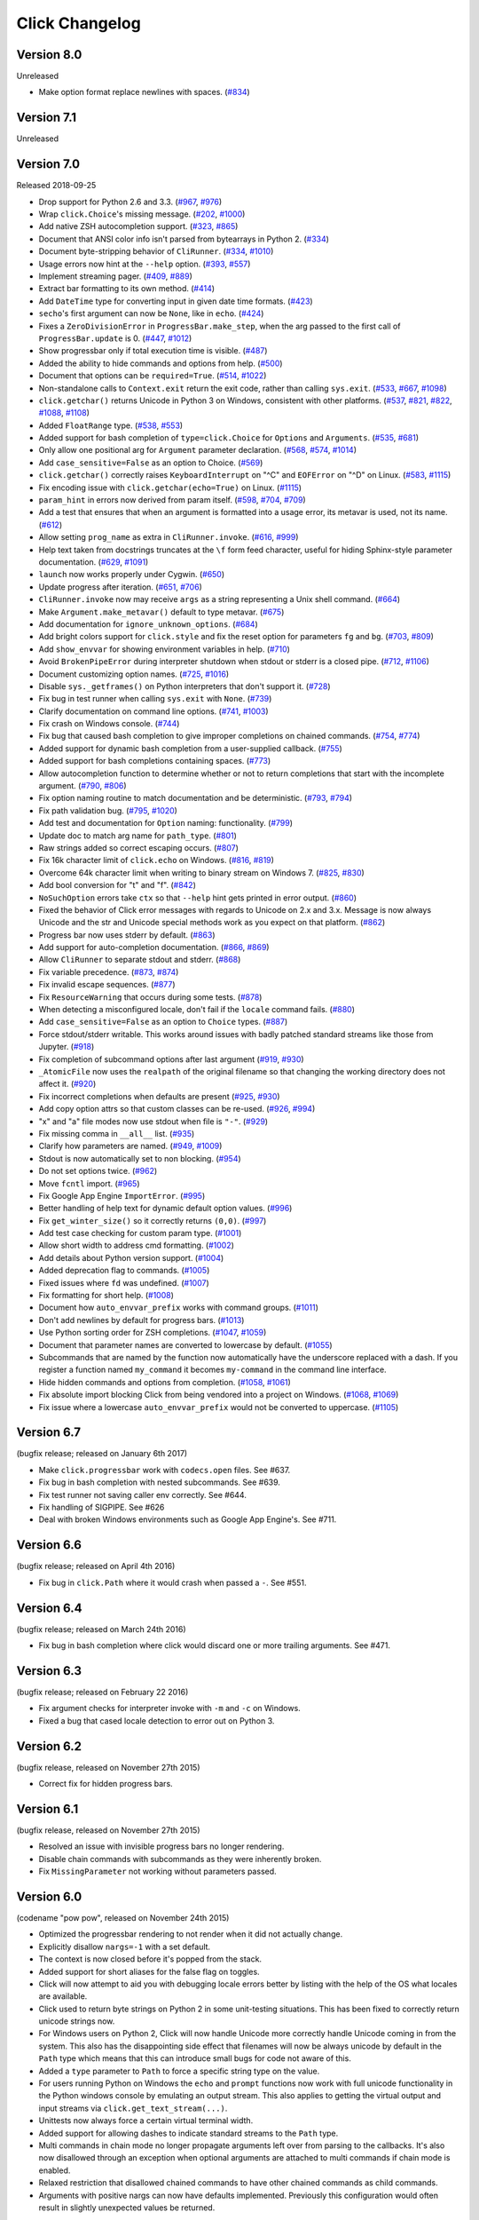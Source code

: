 Click Changelog
===============

Version 8.0
-----------

Unreleased

-   Make option format replace newlines with spaces. (`#834`_)

.. _#834: https://github.com/pallets/click/issues/834

Version 7.1
-----------

Unreleased


Version 7.0
-----------

Released 2018-09-25

-   Drop support for Python 2.6 and 3.3. (`#967`_, `#976`_)
-   Wrap ``click.Choice``'s missing message. (`#202`_, `#1000`_)
-   Add native ZSH autocompletion support. (`#323`_, `#865`_)
-   Document that ANSI color info isn't parsed from bytearrays in
    Python 2. (`#334`_)
-   Document byte-stripping behavior of ``CliRunner``. (`#334`_,
    `#1010`_)
-   Usage errors now hint at the ``--help`` option. (`#393`_, `#557`_)
-   Implement streaming pager. (`#409`_, `#889`_)
-   Extract bar formatting to its own method. (`#414`_)
-   Add ``DateTime`` type for converting input in given date time
    formats. (`#423`_)
-   ``secho``'s first argument can now be ``None``, like in ``echo``.
    (`#424`_)
-   Fixes a ``ZeroDivisionError`` in ``ProgressBar.make_step``, when the
    arg passed to the first call of ``ProgressBar.update`` is 0.
    (`#447`_, `#1012`_)
-   Show progressbar only if total execution time is visible. (`#487`_)
-   Added the ability to hide commands and options from help. (`#500`_)
-   Document that options can be ``required=True``. (`#514`_, `#1022`_)
-   Non-standalone calls to ``Context.exit`` return the exit code,
    rather than calling ``sys.exit``. (`#533`_, `#667`_, `#1098`_)
-   ``click.getchar()`` returns Unicode in Python 3 on Windows,
    consistent with other platforms. (`#537`_, `#821`_, `#822`_,
    `#1088`_, `#1108`_)
-   Added ``FloatRange`` type. (`#538`_, `#553`_)
-   Added support for bash completion of ``type=click.Choice`` for
    ``Options`` and ``Arguments``. (`#535`_, `#681`_)
-   Only allow one positional arg for ``Argument`` parameter
    declaration. (`#568`_, `#574`_, `#1014`_)
-   Add ``case_sensitive=False`` as an option to Choice. (`#569`_)
-   ``click.getchar()`` correctly raises ``KeyboardInterrupt`` on "^C"
    and ``EOFError`` on "^D" on Linux. (`#583`_, `#1115`_)
-   Fix encoding issue with ``click.getchar(echo=True)`` on Linux.
    (`#1115`_)
-   ``param_hint`` in errors now derived from param itself. (`#598`_,
    `#704`_, `#709`_)
-   Add a test that ensures that when an argument is formatted into a
    usage error, its metavar is used, not its name. (`#612`_)
-   Allow setting ``prog_name`` as extra in ``CliRunner.invoke``.
    (`#616`_, `#999`_)
-   Help text taken from docstrings truncates at the ``\f`` form feed
    character, useful for hiding Sphinx-style parameter documentation.
    (`#629`_, `#1091`_)
-   ``launch`` now works properly under Cygwin. (`#650`_)
-   Update progress after iteration. (`#651`_, `#706`_)
-   ``CliRunner.invoke`` now may receive ``args`` as a string
    representing a Unix shell command. (`#664`_)
-   Make ``Argument.make_metavar()`` default to type metavar. (`#675`_)
-   Add documentation for ``ignore_unknown_options``. (`#684`_)
-   Add bright colors support for ``click.style`` and fix the reset
    option for parameters ``fg`` and ``bg``. (`#703`_, `#809`_)
-   Add ``show_envvar`` for showing environment variables in help.
    (`#710`_)
-   Avoid ``BrokenPipeError`` during interpreter shutdown when stdout or
    stderr is a closed pipe. (`#712`_, `#1106`_)
-   Document customizing option names. (`#725`_, `#1016`_)
-   Disable ``sys._getframes()`` on Python interpreters that don't
    support it. (`#728`_)
-   Fix bug in test runner when calling ``sys.exit`` with ``None``.
    (`#739`_)
-   Clarify documentation on command line options. (`#741`_, `#1003`_)
-   Fix crash on Windows console. (`#744`_)
-   Fix bug that caused bash completion to give improper completions on
    chained commands. (`#754`_, `#774`_)
-   Added support for dynamic bash completion from a user-supplied
    callback. (`#755`_)
-   Added support for bash completions containing spaces. (`#773`_)
-   Allow autocompletion function to determine whether or not to return
    completions that start with the incomplete argument. (`#790`_,
    `#806`_)
-   Fix option naming routine to match documentation and be
    deterministic. (`#793`_, `#794`_)
-   Fix path validation bug. (`#795`_, `#1020`_)
-   Add test and documentation for ``Option`` naming: functionality.
    (`#799`_)
-   Update doc to match arg name for ``path_type``. (`#801`_)
-   Raw strings added so correct escaping occurs. (`#807`_)
-   Fix 16k character limit of ``click.echo`` on Windows. (`#816`_,
    `#819`_)
-   Overcome 64k character limit when writing to binary stream on
    Windows 7. (`#825`_, `#830`_)
-   Add bool conversion for "t" and "f". (`#842`_)
-   ``NoSuchOption`` errors take ``ctx`` so that ``--help`` hint gets
    printed in error output. (`#860`_)
-   Fixed the behavior of Click error messages with regards to Unicode
    on 2.x and 3.x. Message is now always Unicode and the str and
    Unicode special methods work as you expect on that platform.
    (`#862`_)
-   Progress bar now uses stderr by default. (`#863`_)
-   Add support for auto-completion documentation. (`#866`_, `#869`_)
-   Allow ``CliRunner`` to separate stdout and stderr. (`#868`_)
-   Fix variable precedence. (`#873`_, `#874`_)
-   Fix invalid escape sequences. (`#877`_)
-   Fix ``ResourceWarning`` that occurs during some tests. (`#878`_)
-   When detecting a misconfigured locale, don't fail if the ``locale``
    command fails. (`#880`_)
-   Add ``case_sensitive=False`` as an option to ``Choice`` types.
    (`#887`_)
-   Force stdout/stderr writable. This works around issues with badly
    patched standard streams like those from Jupyter. (`#918`_)
-   Fix completion of subcommand options after last argument (`#919`_,
    `#930`_)
-   ``_AtomicFile`` now uses the ``realpath`` of the original filename
    so that changing the working directory does not affect it.
    (`#920`_)
-   Fix incorrect completions when defaults are present (`#925`_,
    `#930`_)
-   Add copy option attrs so that custom classes can be re-used.
    (`#926`_, `#994`_)
-   "x" and "a" file modes now use stdout when file is ``"-"``.
    (`#929`_)
-   Fix missing comma in ``__all__`` list. (`#935`_)
-   Clarify how parameters are named. (`#949`_, `#1009`_)
-   Stdout is now automatically set to non blocking. (`#954`_)
-   Do not set options twice. (`#962`_)
-   Move ``fcntl`` import. (`#965`_)
-   Fix Google App Engine ``ImportError``. (`#995`_)
-   Better handling of help text for dynamic default option values.
    (`#996`_)
-   Fix ``get_winter_size()`` so it correctly returns ``(0,0)``.
    (`#997`_)
-   Add test case checking for custom param type. (`#1001`_)
-   Allow short width to address cmd formatting. (`#1002`_)
-   Add details about Python version support. (`#1004`_)
-   Added deprecation flag to commands. (`#1005`_)
-   Fixed issues where ``fd`` was undefined. (`#1007`_)
-   Fix formatting for short help. (`#1008`_)
-   Document how ``auto_envvar_prefix`` works with command groups.
    (`#1011`_)
-   Don't add newlines by default for progress bars. (`#1013`_)
-   Use Python sorting order for ZSH completions. (`#1047`_, `#1059`_)
-   Document that parameter names are converted to lowercase by default.
    (`#1055`_)
-   Subcommands that are named by the function now automatically have
    the underscore replaced with a dash. If you register a function
    named ``my_command`` it becomes ``my-command`` in the command line
    interface.
-   Hide hidden commands and options from completion. (`#1058`_,
    `#1061`_)
-   Fix absolute import blocking Click from being vendored into a
    project on Windows. (`#1068`_, `#1069`_)
-   Fix issue where a lowercase ``auto_envvar_prefix`` would not be
    converted to uppercase. (`#1105`_)

.. _#202: https://github.com/pallets/click/issues/202
.. _#323: https://github.com/pallets/click/issues/323
.. _#334: https://github.com/pallets/click/issues/334
.. _#393: https://github.com/pallets/click/issues/393
.. _#409: https://github.com/pallets/click/issues/409
.. _#414: https://github.com/pallets/click/pull/414
.. _#423: https://github.com/pallets/click/pull/423
.. _#424: https://github.com/pallets/click/pull/424
.. _#447: https://github.com/pallets/click/issues/447
.. _#487: https://github.com/pallets/click/pull/487
.. _#500: https://github.com/pallets/click/pull/500
.. _#514: https://github.com/pallets/click/issues/514
.. _#533: https://github.com/pallets/click/pull/533
.. _#535: https://github.com/pallets/click/issues/535
.. _#537: https://github.com/pallets/click/issues/537
.. _#538: https://github.com/pallets/click/pull/538
.. _#553: https://github.com/pallets/click/pull/553
.. _#557: https://github.com/pallets/click/pull/557
.. _#568: https://github.com/pallets/click/issues/568
.. _#569: https://github.com/pallets/click/issues/569
.. _#574: https://github.com/pallets/click/issues/574
.. _#583: https://github.com/pallets/click/issues/583
.. _#598: https://github.com/pallets/click/issues/598
.. _#612: https://github.com/pallets/click/pull/612
.. _#616: https://github.com/pallets/click/issues/616
.. _#629: https://github.com/pallets/click/pull/629
.. _#650: https://github.com/pallets/click/pull/650
.. _#651: https://github.com/pallets/click/issues/651
.. _#664: https://github.com/pallets/click/pull/664
.. _#667: https://github.com/pallets/click/issues/667
.. _#675: https://github.com/pallets/click/pull/675
.. _#681: https://github.com/pallets/click/pull/681
.. _#684: https://github.com/pallets/click/pull/684
.. _#703: https://github.com/pallets/click/issues/703
.. _#704: https://github.com/pallets/click/issues/704
.. _#706: https://github.com/pallets/click/pull/706
.. _#709: https://github.com/pallets/click/pull/709
.. _#710: https://github.com/pallets/click/pull/710
.. _#712: https://github.com/pallets/click/pull/712
.. _#719: https://github.com/pallets/click/issues/719
.. _#725: https://github.com/pallets/click/issues/725
.. _#728: https://github.com/pallets/click/pull/728
.. _#739: https://github.com/pallets/click/pull/739
.. _#741: https://github.com/pallets/click/issues/741
.. _#744: https://github.com/pallets/click/issues/744
.. _#754: https://github.com/pallets/click/issues/754
.. _#755: https://github.com/pallets/click/pull/755
.. _#773: https://github.com/pallets/click/pull/773
.. _#774: https://github.com/pallets/click/pull/774
.. _#790: https://github.com/pallets/click/issues/790
.. _#793: https://github.com/pallets/click/issues/793
.. _#794: https://github.com/pallets/click/pull/794
.. _#795: https://github.com/pallets/click/issues/795
.. _#799: https://github.com/pallets/click/pull/799
.. _#801: https://github.com/pallets/click/pull/801
.. _#806: https://github.com/pallets/click/pull/806
.. _#807: https://github.com/pallets/click/pull/807
.. _#809: https://github.com/pallets/click/pull/809
.. _#816: https://github.com/pallets/click/pull/816
.. _#819: https://github.com/pallets/click/pull/819
.. _#821: https://github.com/pallets/click/issues/821
.. _#822: https://github.com/pallets/click/issues/822
.. _#825: https://github.com/pallets/click/issues/825
.. _#830: https://github.com/pallets/click/pull/830
.. _#842: https://github.com/pallets/click/pull/842
.. _#860: https://github.com/pallets/click/issues/860
.. _#862: https://github.com/pallets/click/issues/862
.. _#863: https://github.com/pallets/click/pull/863
.. _#865: https://github.com/pallets/click/pull/865
.. _#866: https://github.com/pallets/click/issues/866
.. _#868: https://github.com/pallets/click/pull/868
.. _#869: https://github.com/pallets/click/pull/869
.. _#873: https://github.com/pallets/click/issues/873
.. _#874: https://github.com/pallets/click/pull/874
.. _#877: https://github.com/pallets/click/pull/877
.. _#878: https://github.com/pallets/click/pull/878
.. _#880: https://github.com/pallets/click/pull/880
.. _#883: https://github.com/pallets/click/pull/883
.. _#887: https://github.com/pallets/click/pull/887
.. _#889: https://github.com/pallets/click/pull/889
.. _#918: https://github.com/pallets/click/pull/918
.. _#919: https://github.com/pallets/click/issues/919
.. _#920: https://github.com/pallets/click/pull/920
.. _#925: https://github.com/pallets/click/issues/925
.. _#926: https://github.com/pallets/click/issues/926
.. _#929: https://github.com/pallets/click/pull/929
.. _#930: https://github.com/pallets/click/pull/930
.. _#935: https://github.com/pallets/click/pull/935
.. _#949: https://github.com/pallets/click/issues/949
.. _#954: https://github.com/pallets/click/pull/954
.. _#962: https://github.com/pallets/click/pull/962
.. _#965: https://github.com/pallets/click/pull/965
.. _#967: https://github.com/pallets/click/pull/967
.. _#976: https://github.com/pallets/click/pull/976
.. _#990: https://github.com/pallets/click/pull/990
.. _#991: https://github.com/pallets/click/pull/991
.. _#993: https://github.com/pallets/click/pull/993
.. _#994: https://github.com/pallets/click/pull/994
.. _#995: https://github.com/pallets/click/pull/995
.. _#996: https://github.com/pallets/click/pull/996
.. _#997: https://github.com/pallets/click/pull/997
.. _#999: https://github.com/pallets/click/pull/999
.. _#1000: https://github.com/pallets/click/pull/1000
.. _#1001: https://github.com/pallets/click/pull/1001
.. _#1002: https://github.com/pallets/click/pull/1002
.. _#1003: https://github.com/pallets/click/pull/1003
.. _#1004: https://github.com/pallets/click/pull/1004
.. _#1005: https://github.com/pallets/click/pull/1005
.. _#1007: https://github.com/pallets/click/pull/1007
.. _#1008: https://github.com/pallets/click/pull/1008
.. _#1009: https://github.com/pallets/click/pull/1009
.. _#1010: https://github.com/pallets/click/pull/1010
.. _#1011: https://github.com/pallets/click/pull/1011
.. _#1012: https://github.com/pallets/click/pull/1012
.. _#1013: https://github.com/pallets/click/pull/1013
.. _#1014: https://github.com/pallets/click/pull/1014
.. _#1016: https://github.com/pallets/click/pull/1016
.. _#1020: https://github.com/pallets/click/pull/1020
.. _#1022: https://github.com/pallets/click/pull/1022
.. _#1027: https://github.com/pallets/click/pull/1027
.. _#1047: https://github.com/pallets/click/pull/1047
.. _#1055: https://github.com/pallets/click/pull/1055
.. _#1058: https://github.com/pallets/click/pull/1058
.. _#1059: https://github.com/pallets/click/pull/1059
.. _#1061: https://github.com/pallets/click/pull/1061
.. _#1068: https://github.com/pallets/click/issues/1068
.. _#1069: https://github.com/pallets/click/pull/1069
.. _#1088: https://github.com/pallets/click/issues/1088
.. _#1091: https://github.com/pallets/click/pull/1091
.. _#1098: https://github.com/pallets/click/pull/1098
.. _#1105: https://github.com/pallets/click/pull/1105
.. _#1106: https://github.com/pallets/click/pull/1106
.. _#1108: https://github.com/pallets/click/pull/1108
.. _#1115: https://github.com/pallets/click/pull/1115


Version 6.7
-----------

(bugfix release; released on January 6th 2017)

- Make ``click.progressbar`` work with ``codecs.open`` files. See #637.
- Fix bug in bash completion with nested subcommands. See #639.
- Fix test runner not saving caller env correctly. See #644.
- Fix handling of SIGPIPE. See #626
- Deal with broken Windows environments such as Google App Engine's. See #711.

Version 6.6
-----------

(bugfix release; released on April 4th 2016)

- Fix bug in ``click.Path`` where it would crash when passed a ``-``. See #551.

Version 6.4
-----------

(bugfix release; released on March 24th 2016)

- Fix bug in bash completion where click would discard one or more trailing
  arguments. See #471.

Version 6.3
-----------

(bugfix release; released on February 22 2016)

- Fix argument checks for interpreter invoke with ``-m`` and ``-c``
  on Windows.
- Fixed a bug that cased locale detection to error out on Python 3.

Version 6.2
-----------

(bugfix release, released on November 27th 2015)

- Correct fix for hidden progress bars.

Version 6.1
-----------

(bugfix release, released on November 27th 2015)

- Resolved an issue with invisible progress bars no longer rendering.
- Disable chain commands with subcommands as they were inherently broken.
- Fix ``MissingParameter`` not working without parameters passed.

Version 6.0
-----------

(codename "pow pow", released on November 24th 2015)

- Optimized the progressbar rendering to not render when it did not
  actually change.
- Explicitly disallow ``nargs=-1`` with a set default.
- The context is now closed before it's popped from the stack.
- Added support for short aliases for the false flag on toggles.
- Click will now attempt to aid you with debugging locale errors
  better by listing with the help of the OS what locales are
  available.
- Click used to return byte strings on Python 2 in some unit-testing
  situations.  This has been fixed to correctly return unicode strings
  now.
- For Windows users on Python 2, Click will now handle Unicode more
  correctly handle Unicode coming in from the system.  This also has
  the disappointing side effect that filenames will now be always
  unicode by default in the ``Path`` type which means that this can
  introduce small bugs for code not aware of this.
- Added a ``type`` parameter to ``Path`` to force a specific string type
  on the value.
- For users running Python on Windows the ``echo`` and ``prompt`` functions
  now work with full unicode functionality in the Python windows console
  by emulating an output stream.  This also applies to getting the
  virtual output and input streams via ``click.get_text_stream(...)``.
- Unittests now always force a certain virtual terminal width.
- Added support for allowing dashes to indicate standard streams to the
  ``Path`` type.
- Multi commands in chain mode no longer propagate arguments left over
  from parsing to the callbacks.  It's also now disallowed through an
  exception when optional arguments are attached to multi commands if chain
  mode is enabled.
- Relaxed restriction that disallowed chained commands to have other
  chained commands as child commands.
- Arguments with positive nargs can now have defaults implemented.
  Previously this configuration would often result in slightly unexpected
  values be returned.

Version 5.1
-----------

(bugfix release, released on 17th August 2015)

- Fix a bug in ``pass_obj`` that would accidentally pass the context too.

Version 5.0
-----------

(codename "tok tok", released on 16th August 2015)

- Removed various deprecated functionality.
- Atomic files now only accept the ``w`` mode.
- Change the usage part of help output for very long commands to wrap
  their arguments onto the next line, indented by 4 spaces.
- Fix a bug where return code and error messages were incorrect when
  using ``CliRunner``.
- added ``get_current_context``.
- added a ``meta`` dictionary to the context which is shared across the
  linked list of contexts to allow click utilities to place state there.
- introduced ``Context.scope``.
- The ``echo`` function is now threadsafe: It calls the ``write`` method of the
  underlying object only once.
- ``prompt(hide_input=True)`` now prints a newline on ``^C``.
- Click will now warn if users are using ``unicode_literals``.
- Click will now ignore the ``PAGER`` environment variable if it is empty or
  contains only whitespace.
- The ``click-contrib`` GitHub organization was created.

Version 4.1
-----------

(bugfix release, released on July 14th 2015)

- Fix a bug where error messages would include a trailing ``None`` string.
- Fix a bug where Click would crash on docstrings with trailing newlines.
- Support streams with encoding set to ``None`` on Python 3 by barfing with
  a better error.
- Handle ^C in less-pager properly.
- Handle return value of ``None`` from ``sys.getfilesystemencoding``
- Fix crash when writing to unicode files with ``click.echo``.
- Fix type inference with multiple options.

Version 4.0
-----------

(codename "zoom zoom", released on March 31st 2015)

- Added ``color`` parameters to lots of interfaces that directly or indirectly
  call into echoing.  This previously was always autodetection (with the
  exception of the ``echo_via_pager`` function).  Now you can forcefully
  enable or disable it, overriding the auto detection of Click.
- Added an ``UNPROCESSED`` type which does not perform any type changes which
  simplifies text handling on 2.x / 3.x in some special advanced usecases.
- Added ``NoSuchOption`` and ``BadOptionUsage`` exceptions for more generic
  handling of errors.
- Added support for handling of unprocessed options which can be useful in
  situations where arguments are forwarded to underlying tools.
- Added ``max_content_width`` parameter to the context which can be used to
  change the maximum width of help output.  By default Click will not format
  content for more than 80 characters width.
- Added support for writing prompts to stderr.
- Fix a bug when showing the default for multiple arguments.
- Added support for custom subclasses to ``option`` and ``argument``.
- Fix bug in ``clear()`` on Windows when colorama is installed.
- Reject ``nargs=-1`` for options properly.  Options cannot be variadic.
- Fixed an issue with bash completion not working properly for commands with
  non ASCII characters or dashes.
- Added a way to manually update the progressbar.
- Changed the formatting of missing arguments.  Previously the internal
  argument name was shown in error messages, now the metavar is shown if
  passed.  In case an automated metavar is selected, it's stripped of
  extra formatting first.

Version 3.3
-----------

(bugfix release, released on September 8th 2014)

- Fixed an issue with error reporting on Python 3 for invalid forwarding
  of commands.

Version 3.2
-----------

(bugfix release, released on August 22nd 2014)

- Added missing ``err`` parameter forwarding to the ``secho`` function.
- Fixed default parameters not being handled properly by the context
  invoke method.  This is a backwards incompatible change if the function
  was used improperly.  See :ref:`upgrade-to-3.2` for more information.
- Removed the `invoked_subcommands` attribute largely.  It is not possible
  to provide it to work error free due to how the parsing works so this
  API has been deprecated.  See :ref:`upgrade-to-3.2` for more information.
- Restored the functionality of `invoked_subcommand` which was broken as
  a regression in 3.1.

Version 3.1
-----------

(bugfix release, released on August 13th 2014)

- Fixed a regression that caused contexts of subcommands to be
  created before the parent command was invoked which was a
  regression from earlier Click versions.

Version 3.0
-----------

(codename "clonk clonk", released on August 12th 2014)

- formatter now no longer attempts to accomodate for terminals
  smaller than 50 characters.  If that happens it just assumes
  a minimal width.
- added a way to not swallow exceptions in the test system.
- added better support for colors with pagers and ways to
  override the autodetection.
- the CLI runner's result object now has a traceback attached.
- improved automatic short help detection to work better with
  dots that do not terminate sentences.
- when definining options without actual valid option strings
  now, Click will give an error message instead of silently
  passing.  This should catch situations where users wanted to
  created arguments instead of options.
- Restructured Click internally to support vendoring.
- Added support for multi command chaining.
- Added support for defaults on options with ``multiple`` and
  options and arguments with ``nargs != 1``.
- label passed to ``progressbar`` is no longer rendered with
  whitespace stripped.
- added a way to disable the standalone mode of the ``main``
  method on a Click command to be able to handle errors better.
- added support for returning values from command callbacks.
- added simplifications for printing to stderr from ``echo``.
- added result callbacks for groups.
- entering a context multiple times defers the cleanup until
  the last exit occurs.
- added ``open_file``.

Version 2.6
-----------

(bugfix release, released on August 11th 2014)

- Fixed an issue where the wrapped streams on Python 3 would be reporting
  incorrect values for seekable.

Version 2.5
-----------

(bugfix release, released on July 28th 2014)

- Fixed a bug with text wrapping on Python 3.

Version 2.4
-----------

(bugfix release, released on July 4th 2014)

- Corrected a bug in the change of the help option in 2.3.

Version 2.3
-----------

(bugfix release, released on July 3rd 2014)

- Fixed an incorrectly formatted help record for count options.
- Add support for ansi code stripping on Windows if colorama
  is not available.
- restored the Click 1.0 handling of the help parameter for certain
  edge cases.

Version 2.2
-----------

(bugfix release, released on June 26th 2014)

- fixed tty detection on PyPy.
- fixed an issue that progress bars were not rendered when the
  context manager was entered.

Version 2.1
-----------

(bugfix release, released on June 14th 2014)

- fixed the :func:`launch` function on windows.
- improved the colorama support on windows to try hard to not
  screw up the console if the application is interrupted.
- fixed windows terminals incorrectly being reported to be 80
  characters wide instead of 79
- use colorama win32 bindings if available to get the correct
  dimensions of a windows terminal.
- fixed an issue with custom function types on Python 3.
- fixed an issue with unknown options being incorrectly reported
  in error messages.

Version 2.0
-----------

(codename "tap tap tap", released on June 6th 2014)

- added support for opening stdin/stdout on Windows in
  binary mode correctly.
- added support for atomic writes to files by going through
  a temporary file.
- introduced :exc:`BadParameter` which can be used to easily perform
  custom validation with the same error messages as in the type system.
- added :func:`progressbar`; a function to show progress bars.
- added :func:`get_app_dir`; a function to calculate the home folder
  for configs.
- Added transparent handling for ANSI codes into the :func:`echo`
  function through ``colorama``.
- Added :func:`clear` function.
- Breaking change: parameter callbacks now get the parameter object
  passed as second argument.  There is legacy support for old callbacks
  which will warn but still execute the script.
- Added :func:`style`, :func:`unstyle` and :func:`secho` for ANSI
  styles.
- Added an :func:`edit` function that invokes the default editor.
- Added an :func:`launch` function that launches browsers and applications.
- nargs of -1 for arguments can now be forced to be a single item through
  the required flag.  It defaults to not required.
- setting a default for arguments now implicitly makes it non required.
- changed "yN" / "Yn" to "y/N" and "Y/n" in confirmation prompts.
- added basic support for bash completion.
- added :func:`getchar` to fetch a single character from the terminal.
- errors now go to stderr as intended.
- fixed various issues with more exotic parameter formats like DOS/Windows
  style arguments.
- added :func:`pause` which works similar to the Windows ``pause`` cmd
  built-in but becomes an automatic noop if the application is not run
  through a terminal.
- added a bit of extra information about missing choice parameters.
- changed how the help function is implemented to allow global overriding
  of the help option.
- added support for token normalization to implement case insensitive handling.
- added support for providing defaults for context settings.

Version 1.1
-----------

(bugfix release, released on May 23rd 2014)

- fixed a bug that caused text files in Python 2 to not accept
  native strings.

Version 1.0
-----------

(no codename, released on May 21st 2014)

- Initial release.
